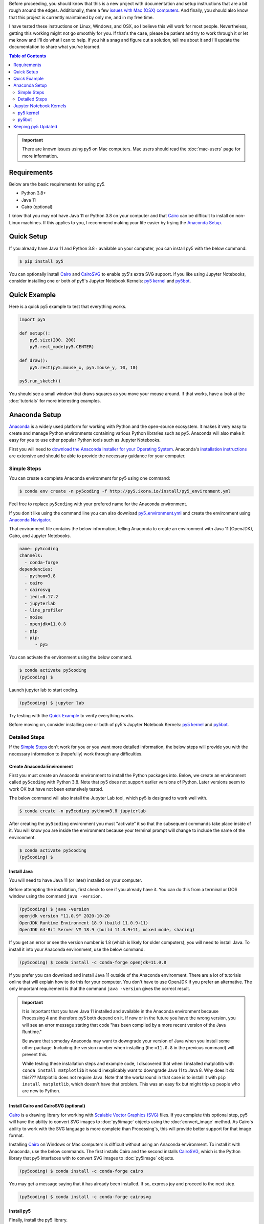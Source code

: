 .. title: Install py5
.. slug: install
.. date: 2020-10-03 10:29:05 UTC-04:00
.. tags:
.. category:
.. link:
.. description: py5
.. type: text

Before proceeding, you should know that this is a new project with documentation and setup instructions that are a bit rough around the edges. Additionally, there a few `issues with Mac (OSX) computers <link://slug/mac-users>`_. And finally, you should also know that this project is currently maintained by only me, and in my free time.

I have tested these instructions on Linux, Windows, and OSX, so I believe this will work for most people. Nevertheless, getting this working might not go smoothly for you. If that's the case, please be patient and try to work through it or let me know and I'll do what I can to help. If you hit a snag and figure out a solution, tell me about it and I'll update the documentation to share what you've learned.

.. contents:: Table of Contents
    :depth: 2
    :backlinks: top

.. important::

  There are known issues using py5 on Mac computers. Mac users should read the :doc:`mac-users` page for more information.

Requirements
============

Below are the basic requirements for using py5.

* Python 3.8+
* Java 11
* Cairo (optional)

I know that you may not have Java 11 or Python 3.8 on your computer and that Cairo_ can be difficult to install on non-Linux machines. If this applies to you, I recommend making your life easier by trying the `Anaconda Setup`_.

Quick Setup
===========

If you already have Java 11 and Python 3.8+ available on your computer, you can install py5 with the below command.

.. code:: bash

    $ pip install py5

You can optionally install Cairo_ and CairoSVG_ to enable py5's extra SVG support. If you like using Jupyter Notebooks, consider installing one or both of py5's Jupyter Notebook Kernels: `py5 kernel`_ and `py5bot`_.

Quick Example
=============

Here is a quick py5 example to test that everything works.

.. code:: python

    import py5

    def setup():
        py5.size(200, 200)
        py5.rect_mode(py5.CENTER)

    def draw():
        py5.rect(py5.mouse_x, py5.mouse_y, 10, 10)

    py5.run_sketch()

You should see a small window that draws squares as you move your mouse around. If that works, have a look at the :doc:`tutorials` for more interesting examples. 

Anaconda Setup
==============

`Anaconda <https://www.anaconda.com/products/individual>`_ is a widely used platform for working with Python and the open-source ecosystem. It makes it very easy to create and manage Python environments containing various Python libraries such as py5. Anaconda will also make it easy for you to use other popular Python tools such as Jupyter Notebooks.

First you will need to `download the Anaconda Installer for your Operating System <https://www.anaconda.com/products/individual#Downloads>`_. Anaconda's `installation instructions <https://docs.anaconda.com/anaconda/install/>`_ are extensive and should be able to provide the necessary guidance for your computer.

Simple Steps
------------

You can create a complete Anaconda environment for py5 using one command:

.. code:: bash

    $ conda env create -n py5coding -f http://py5.ixora.io/install/py5_environment.yml

Feel free to replace ``py5coding`` with your prefered name for the Anaconda environment.

If you don't like using the command line you can also download `py5_environment.yml </install/py5_environment.yml>`_ and create the environment using `Anaconda Navigator <https://docs.anaconda.com/anaconda/navigator/>`_.

That environment file contains the below information, telling Anaconda to create an environment with Java 11 (OpenJDK), Cairo, and Jupyter Notebooks.

.. code:: yaml

    name: py5coding
    channels:
      - conda-forge
    dependencies:
      - python=3.8
      - cairo
      - cairosvg
      - jedi=0.17.2
      - jupyterlab
      - line_profiler
      - noise
      - openjdk=11.0.8
      - pip
      - pip:
          - py5

You can activate the environment using the below command.

.. code:: bash

    $ conda activate py5coding
    (py5coding) $ 

Launch jupyter lab to start coding.

.. code:: bash

    (py5coding) $ jupyter lab

Try testing with the `Quick Example`_ to verify everything works.

Before moving on, consider installing one or both of py5's Jupyter Notebook Kernels: `py5 kernel`_ and `py5bot`_.

Detailed Steps
--------------

If the `Simple Steps`_ don't work for you or you want more detailed information, the below steps will provide you with the necessary information to (hopefully) work through any difficulties.

Create Anaconda Environment
+++++++++++++++++++++++++++

First you must create an Anaconda environment to install the Python packages into. Below, we create an environment called ``py5coding`` with Python 3.8. Note that py5 does not support earlier versions of Python. Later versions seem to work OK but have not been extensively tested.

The below command will also install the Jupyter Lab tool, which py5 is designed to work well with.

.. code:: bash

    $ conda create -n py5coding python=3.8 jupyterlab

After creating the ``py5coding`` environment you must "activate" it so that the subsequent commands take place inside of it. You will know you are inside the environment because your terminal prompt will change to include the name of the environment.

.. code:: bash

    $ conda activate py5coding
    (py5coding) $ 

Install Java
++++++++++++

You will need to have Java 11 (or later) installed on your computer.

Before attempting the installation, first check to see if you already have it. You can do this from a terminal or DOS window using the command ``java -version``. 

.. code:: bash

    (py5coding) $ java -version
    openjdk version "11.0.9" 2020-10-20
    OpenJDK Runtime Environment 18.9 (build 11.0.9+11)
    OpenJDK 64-Bit Server VM 18.9 (build 11.0.9+11, mixed mode, sharing)

If you get an error or see the version number is 1.8 (which is likely for older computers), you will need to install Java. To install it into your Anaconda environment, use the below command.

.. code:: bash

    (py5coding) $ conda install -c conda-forge openjdk=11.0.8

If you prefer you can download and install Java 11 outside of the Anaconda environment. There are a lot of tutorials online that will explain how to do this for your computer. You don't have to use OpenJDK if you prefer an alternative. The only important requirement is that the command ``java -version`` gives the correct result.

.. IMPORTANT::
    It is important that you have Java 11 installed and available in the Anaconda environment because Processing 4 and therefore py5 both depend on it. If now or in the future you have the wrong version, you will see an error message stating that code "has been compiled by a more recent version of the Java Runtime."

    Be aware that someday Anaconda may want to downgrade your version of Java when you install some other package. Including the version number when installing (the ``=11.0.8`` in the previous command) will prevent this.

    While testing these installation steps and example code, I discovered that when I installed matplotlib with ``conda install matplotlib`` it would inexplicably want to downgrade Java 11 to Java 8. Why does it do this??? Matplotlib does not require Java. Note that the workaround in that case is to install it with ``pip install matplotlib``, which doesn't have that problem. This was an easy fix but might trip up people who are new to Python.

Install Cairo and CairoSVG (optional)
+++++++++++++++++++++++++++++++++++++

Cairo_ is a drawing library for working with `Scalable Vector Graphics (SVG) <https://en.wikipedia.org/wiki/Scalable_Vector_Graphics>`_ files. If you complete this optional step, py5 will have the ability to convert SVG images to :doc:`py5image` objects using the :doc:`convert_image` method. As Cairo's ability to work with the SVG language is more complete than Processing's, this will provide better support for that image format.

Installing Cairo_ on Windows or Mac computers is difficult without using an Anaconda environment. To install it with Anaconda, use the below commands. The first installs Cairo and the second installs CairoSVG_, which is the Python library that py5 interfaces with to convert SVG images to :doc:`py5image` objects.

.. code:: bash

    (py5coding) $ conda install -c conda-forge cairo

You may get a message saying that it has already been installed. If so, express joy and proceed to the next step.

.. code:: bash

    (py5coding) $ conda install -c conda-forge cairosvg

Install py5
+++++++++++

Finally, install the py5 library.

.. code:: bash

    (py5coding) $ pip install py5

If you are on Windows or on a Mac, you may get errors relating to the dependent noise and line-profiler packages. If so, use one or both of the following commands to resolve the errors, then try ``pip install py5`` again.

.. code:: bash

    (py5coding) $ conda install -c conda-forge noise
    (py5coding) $ conda install -c conda-forge line_profiler

After installing py5, try testing with the `Quick Example`_ to verify everything works. Also, consider installing one or both of py5's Jupyter Notebook Kernels: `py5 kernel`_ and `py5bot`_.

Jupyter Notebook Kernels
========================

py5 kernel
----------

You can optionally install the py5 Jupyter Notebook Kernel. This is a customized Python kernel that will let you write py5 code in Imported Mode. See :doc:`py5-modes` to learn about the different py5 Modes.

.. code:: bash

    $ python -m py5_tools.kernel.install --sys-prefix

The ``--sys-prefix`` argument is optional but I recommend you use it. It will install the py5 kernel inside the py5 Anaconda environment and Jupyter will only present it as an option when Jupyter is run in that environment.

py5bot
------

You can optionally install py5bot, which is also a Jupyter Notebook Kernel. This is a customized Python kernel that will let you write py5 code in Static Mode.

.. code:: bash

    $ python -m py5_tools.py5bot.install --sys-prefix

Keeping py5 Updated
===================

Since py5 is a new library, you can expect frequent updates. Later you will want to upgrade your installation, which you can do with this command:

.. code:: bash

    (py5coding) $ pip install --upgrade py5


.. _Cairo: https://www.cairographics.org/
.. _cairosvg: https://cairosvg.org/
